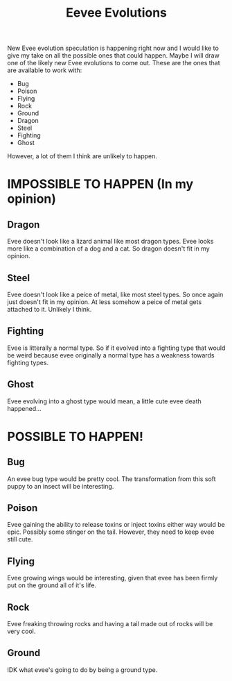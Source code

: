 #+TITLE: Eevee Evolutions
#+HTML_HEAD: <link rel='stylesheet' type='text/css' href='styles.css' />
#+OPTIONS: html-style:nil toc:nil num:nil

New Evee evolution speculation is happening right now and I would like to give my take on all the possible ones that could happen. Maybe I will draw one of the likely new Evee evolutions to come out. These are the ones that are available to work with:
- Bug
- Poison
- Flying
- Rock
- Ground
- Dragon
- Steel
- Fighting
- Ghost
However, a lot of them I think are unlikely to happen.
* IMPOSSIBLE TO HAPPEN (In my opinion)
** Dragon
Evee doesn't look like a lizard animal like most dragon types. Evee looks more like a combination of a dog and a cat. So dragon doesn't fit in my opinion.
** Steel
Evee doesn't look like a peice of metal, like most steel types. So once again just doesn't fit in my opinion. At less somehow a peice of metal gets attached to it. Unlikely I think.
** Fighting
Evee is litterally a normal type. So if it evolved into a fighting type that would be weird because evee originally a normal type has a weakness towards fighting types.
** Ghost
Evee evolving into a ghost type would mean, a little cute evee death happened...
* POSSIBLE TO HAPPEN!
** Bug
An evee bug type would be pretty cool. The transformation from this soft puppy to an insect will be interesting.
** Poison
Evee gaining the ability to release toxins or inject toxins either way would be epic. Possibly some stinger on the tail. However, they need to keep evee still cute.
** Flying
Evee growing wings would be interesting, given that evee has been firmly put on the ground all of it's life.
** Rock
Evee freaking throwing rocks and having a tail made out of rocks will be very cool.
** Ground
IDK what evee's going to do by being a ground type.
